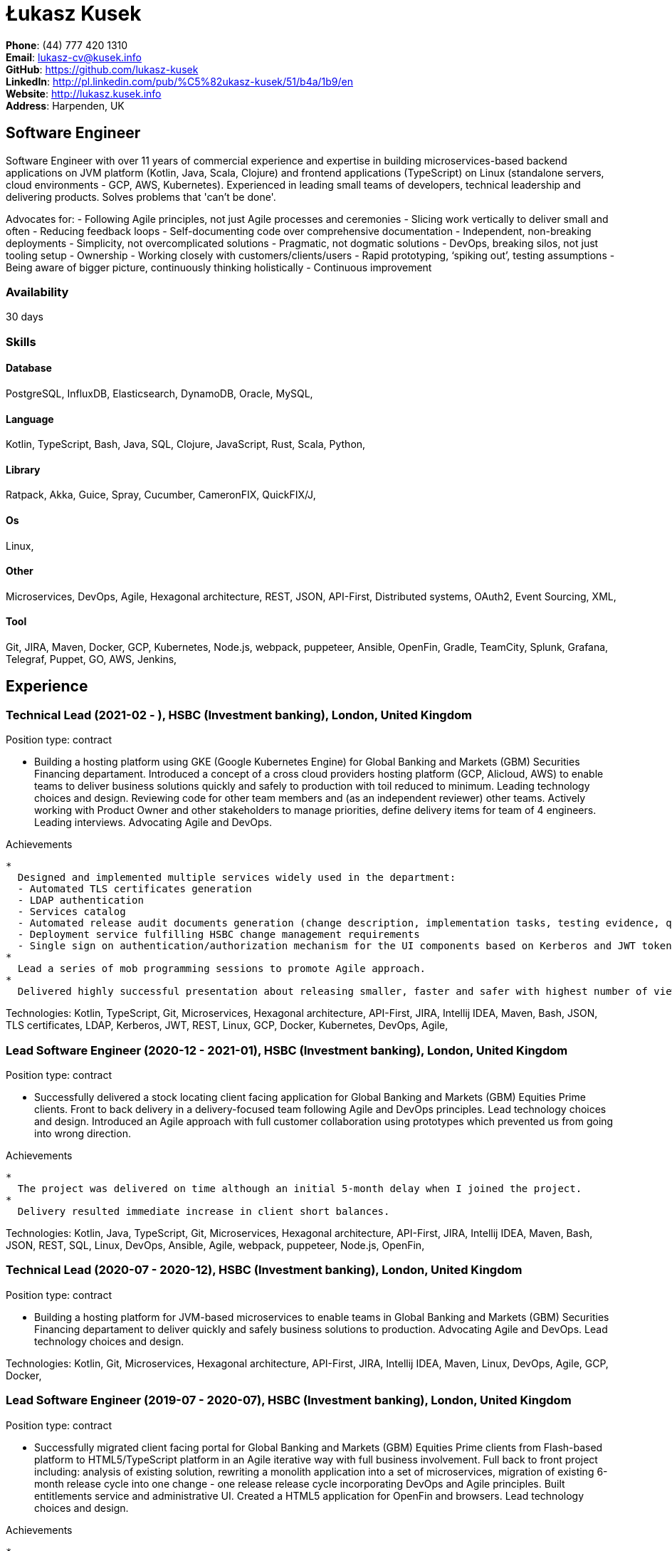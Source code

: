 = Łukasz Kusek

*Phone*: (44) 777 420 1310 +
*Email*: lukasz-cv@kusek.info +
*GitHub*: https://github.com/lukasz-kusek +
*LinkedIn*: http://pl.linkedin.com/pub/%C5%82ukasz-kusek/51/b4a/1b9/en +
*Website*: http://lukasz.kusek.info +
*Address*: Harpenden, UK

== Software Engineer

Software Engineer with over 11 years of commercial experience and expertise in building microservices-based backend applications on JVM platform (Kotlin, Java, Scala, Clojure) and frontend applications (TypeScript) on Linux (standalone servers, cloud environments - GCP, AWS, Kubernetes).
Experienced in leading small teams of developers, technical leadership and delivering products.
Solves problems that 'can't be done'.

Advocates for:
- Following Agile principles, not just Agile processes and ceremonies
- Slicing work vertically to deliver small and often
- Reducing feedback loops
- Self-documenting code over comprehensive documentation
- Independent, non-breaking deployments
- Simplicity, not overcomplicated solutions
- Pragmatic, not dogmatic solutions
- DevOps, breaking silos, not just tooling setup
- Ownership
- Working closely with customers/clients/users
- Rapid prototyping, ‘spiking out’, testing assumptions
- Being aware of bigger picture, continuously thinking holistically
- Continuous improvement

=== Availability

30 days

=== Skills

==== Database
PostgreSQL, InfluxDB, Elasticsearch, DynamoDB, Oracle, MySQL, 

==== Language
Kotlin, TypeScript, Bash, Java, SQL, Clojure, JavaScript, Rust, Scala, Python, 

==== Library
Ratpack, Akka, Guice, Spray, Cucumber, CameronFIX, QuickFIX/J, 

==== Os
Linux, 

==== Other
Microservices, DevOps, Agile, Hexagonal architecture, REST, JSON, API-First, Distributed systems, OAuth2, Event Sourcing, XML, 

==== Tool
Git, JIRA, Maven, Docker, GCP, Kubernetes, Node.js, webpack, puppeteer, Ansible, OpenFin, Gradle, TeamCity, Splunk, Grafana, Telegraf, Puppet, GO, AWS, Jenkins, 


== Experience

=== Technical Lead (2021-02 - ), HSBC (Investment banking), London, United Kingdom

Position type: contract

    * Building a hosting platform using GKE (Google Kubernetes Engine) for Global Banking and Markets (GBM) Securities Financing departament. Introduced a concept of a cross cloud providers hosting platform (GCP, Alicloud, AWS) to enable teams to deliver business solutions quickly and safely to production with toil reduced to minimum. Leading technology choices and design. Reviewing code for other team members and (as an independent reviewer) other teams. Actively working with Product Owner and other stakeholders to manage priorities, define delivery items for team of 4 engineers. Leading interviews. Advocating Agile and DevOps. 

Achievements

    * 
      Designed and implemented multiple services widely used in the department:
      - Automated TLS certificates generation
      - LDAP authentication
      - Services catalog
      - Automated release audit documents generation (change description, implementation tasks, testing evidence, quality scans, security scans) tailored for quick and safe approvals
      - Deployment service fulfilling HSBC change management requirements
      - Single sign on authentication/authorization mechanism for the UI components based on Kerberos and JWT tokens
    * 
      Lead a series of mob programming sessions to promote Agile approach.
    * 
      Delivered highly successful presentation about releasing smaller, faster and safer with highest number of views in the series.

Technologies: Kotlin, TypeScript, Git, Microservices, Hexagonal architecture, API-First, JIRA, Intellij IDEA, Maven, Bash, JSON, TLS certificates, LDAP, Kerberos, JWT, REST, Linux, GCP, Docker, Kubernetes, DevOps, Agile, 

=== Lead Software Engineer (2020-12 - 2021-01), HSBC (Investment banking), London, United Kingdom

Position type: contract

    * Successfully delivered a stock locating client facing application for Global Banking and Markets (GBM) Equities Prime clients. Front to back delivery in a delivery-focused team following Agile and DevOps principles. Lead technology choices and design. Introduced an Agile approach with full customer collaboration using prototypes which prevented us from going into wrong direction. 

Achievements

    * 
      The project was delivered on time although an initial 5-month delay when I joined the project.
    * 
      Delivery resulted immediate increase in client short balances.

Technologies: Kotlin, Java, TypeScript, Git, Microservices, Hexagonal architecture, API-First, JIRA, Intellij IDEA, Maven, Bash, JSON, REST, SQL, Linux, DevOps, Ansible, Agile, webpack, puppeteer, Node.js, OpenFin, 

=== Technical Lead (2020-07 - 2020-12), HSBC (Investment banking), London, United Kingdom

Position type: contract

    * Building a hosting platform for JVM-based microservices to enable teams in Global Banking and Markets (GBM) Securities Financing departament to deliver quickly and safely business solutions to production. Advocating Agile and DevOps. Lead technology choices and design. 



Technologies: Kotlin, Git, Microservices, Hexagonal architecture, API-First, JIRA, Intellij IDEA, Maven, Linux, DevOps, Agile, GCP, Docker, 

=== Lead Software Engineer (2019-07 - 2020-07), HSBC (Investment banking), London, United Kingdom

Position type: contract

    * Successfully migrated client facing portal for Global Banking and Markets (GBM) Equities Prime clients from Flash-based platform to HTML5/TypeScript platform in an Agile iterative way with full business involvement. Full back to front project including: analysis of existing solution, rewriting a monolith application into a set of microservices, migration of existing 6-month release cycle into one change - one release release cycle incorporating DevOps and Agile principles. Built entitlements service and administrative UI. Created a HTML5 application for OpenFin and browsers. Lead technology choices and design. 

Achievements

    * 
      Met the deadline with the safe margin.
    * 
      Delivered product in an iterative way with full business involvement and constant feedback.

Technologies: Kotlin, Java, TypeScript, Git, Microservices, Hexagonal architecture, API-First, JIRA, Intellij IDEA, Maven, Clojure, JavaScript, Bash, JSON, REST, SQL, Linux, DevOps, Ansible, Agile, webpack, puppeteer, Node.js, OpenFin, 

=== Senior Software Engineer (2019-02 - 2019-07), HSBC (Investment banking), London, United Kingdom

Position type: contract

    * Worked on a service producing insights for sales people based on clients trading history using Machine Learning. 

Achievements

    * 
      Redesigned service based on an integration database into set of microservices.
    * 
      Automated release process which reduced manual steps to minimum.
    * 
      Started a Rust User Group within HSBC. Brought Rust and Cargo into HSBC. Created crates.io mirror.

Technologies: Kotlin, Java, Rust, Git, Microservices, Hexagonal architecture, JIRA, Intellij IDEA, Maven, Gradle, Clojure, JavaScript, Bash, JSON, REST, PostgreSQL, SQL, Intellij IDEA, DevOps, Agile, 

=== Senior Software Engineer (2017-09 - 2019-02), HSBC (Investment banking), London, United Kingdom

Position type: contract

    * Worked on a project introducing a new revenue attribution model for sales people. 

Achievements

    * 
      Completed full process of requesting, configuring and going through sign-off process of new production servers tailored for DevOps use.
    * 
      Automated release process which increased delivery frequency from fortnightly to several per day.
    * 
      Built a set of microservices to replace team management system (including design, REST request/response and streaming APIs, eventing-based replication, PostgreSQL database, automatic schema migration with Flyway, UI with plain modern JavaScript)

Technologies: Java, Ratpack, Git, Microservices, Splunk, Grafana, InfluxDB, Telegraf, Elasticsearch, JIRA, TeamCity, Intellij IDEA, Puppet, Ansible, Docker, Maven, Gradle, Clojure, JavaScript, Bash, JSON, REST, PostgreSQL, SQL, Linux, DevOps, Agile, 

=== Lead Software Engineer (2016-06 - 2017-09), HSBC (Investment banking), London, United Kingdom

Position type: contract

    * Worked at the FX eDistribution project on a backend service supporting an UI component responsible for controlling lifecycle of algorithmic FX orders (TWAP, Implementation Shortfall, Liquidity Seeking) and market FX orders (Stop Loss, Take Profit and Benchmark). Lead backend services design and delivery. 

Achievements

    * 
      Introduced automated integration and API contract tests which allowed to catch a number of issues with API our services consumed
    * 
      Delivered Stop Loss and Take Profit orders in a cooperation with the algorithmic trading team

Technologies: Java, Git, Microservices, Splunk, Grafana, JIRA, TeamCity, Intellij IDEA, Maven, Akka, Scala, Clojure, Mockito, AssertJ, JUnit, Linux, DevOps, Agile, 

=== Senior Software Engineer (2015-07 - 2016-06), Ocado Technology (Online grocery retail), Hatfield, United Kingdom

Position type: permanent

    * Worked on low latency services (&lt;10ms) that calculated availability of products in real time. Services were designed to be highly available and scalable (akka cluster, AWS, blue-green deployment), highly responsive (actor model) and low latency (in-memory cache with akka sharding). Services were based on CQRS and event sourcing. 

Achievements

    * 
      Introduced idea of team goal which helped us prioritize tasks and have common vision of our services.
    * 
      Proposed adjustments to our sprint (pair programming, one story at a time) that improved collaboration and helped building trust.
    * 
      Created two OAuth2 libraries (non-blocking client with caching capabilities and testing library) that are widely used across teams at Ocado Technology.
    * 
      Configured Continuous Delivery pipelines. Did a research on implementation of BlueGreen Deployment and found major flaws in the early stage what allowed us to prepare architecture of our applications before it's released to production.
    * 
      Migrated production and integration tests environments to new AWS account before given deadline.

Technologies: Scala, Akka, Spray, AWS, Git, Event Sourcing, Microservices, Distributed systems, JSON, REST, Swagger, ScalaTest, JIRA, Guice, DynamoDB, OAuth2, Crucible, Kibana, Logstash, GO, Intellij IDEA, Maven, Linux, 

=== Senior Software Engineer (2015-02 - 2015-07), Ocado Technology (Online grocery retail), Hatfield, United Kingdom

Position type: permanent

    * Worked on the order management service. Service was part of distributed platform based on cloud computing environment. 

Achievements

    * 
      Introduced testing standards in the team.
    * 
      Lead tests quality sessions.

Technologies: Java, AWS, Git, Microservices, Distributed systems, JSON, REST, Swagger, Hystrix, PostgreSQL, Python, OAuth2, Cucumber, Mockito, AssertJ, JUnit, Jenkins, Guice, DynamoDB, Crucible, Kibana, Logstash, GO, Intellij IDEA, Maven, Linux, 

=== Senior Software Engineer (2014-03 - 2015-01), Luxoft (Investment banking), Krakow, Poland

Position type: contract via vendor

    * Contractor at UBS Investment Bank. Worked on front office applications (capital commitment, automatic indication of interest generation and trade advertising) supporting sales traders and market makers at Cash Equities project. Applications were event driven, based on FIX protocol and low latency (&lt;5ms). 

Achievements

    * 
      Reverse engineered trade advertising and automatic indication of interest generation and made a presentation for business users.
    * 
      Implemented a proper handling of introduced algos within Sales Facilitation applications.
    * 
      Introduced automatic system tests increasing quality of produced software.
    * 
      Enhanced logging by adding single request tracking which significantly decreased the investigation time in case of an issue.
    * 
      Set up automatic build system which improved speed and reliability of the release process.

Technologies: Java, QuickFIX/J, CameronFIX, Spock, Groovy, Git, Gradle, Jenkins, Oracle, JIRA, SVN, Intellij IDEA, SQL, JUnit, AssertJ, Guava, Mockito, Linux, 

=== Technical Lead (2013-05 - 2014-02), Sabre (Airlines and airports), Krakow, Poland
=== Senior Software Engineer (2012-05 - 2013-05), Sabre (Airlines and airports), Krakow, Poland
=== Software Engineer (2011-07 - 2012-04), Sabre (Airlines and airports), Krakow, Poland

Position type: contract / permanent

    * Worked on a cost saving migration project which involved over 30 major airlines. Lead the team of 4 developers during the last year of the project. The project was very challenging due to multiple dependencies (Sabre's internal systems, customer's systems), no downtime requirement, big amount of user data (data of 30M+ passengers of airlines), pressure of time, little documentation of the legacy system and all of it's features. Service was part of distributed platform built using SOA and SOAP web services. 

Achievements

    * 
      Finished the project 3 months before required deadline (license renewal of a proprietary mainframe).
    * 
      Developed a XML comparison library using bipartite graph algorithm that significantly decreased number of discrepancies during the migration.
    * 
      Created automated configuration diff tool reducing release time and increasing quality.
    * 
      Lead best practices developers meetings which helped keeping common understanding of the system in a big team (30 developers).
    * 
      Created a configuration API as an abstraction over a configuration source (file, DB, JMX) that allowed operations team to have flexible configuration.
    * 
      Created searchable log application for QAs which allowed testing untestable before aspects.

Technologies: Java, Java, Spring, Hibernate, XSLT, Guava, Maven, Apache Wicket, AspectJ, JUnit, Mockito, Fest, MySQL, MyBatis, Apache Camel, XPath, XML, XML Schema, Oracle, Clojure, Distributed systems, Linux, 

=== Software Engineer (2010-06 - 2011-06), Sylogic (Websites), Warszawa, Poland

Position type: permanent

    * I've been developing web applications for customers. I took part of whole process of creating application (gathering requirements, analysis, designing, developing and deployment) 



Technologies: Java, Spring, Hibernate, JSF, Maven, Apache Wicket, Tiles, Intellij IDEA, 

=== Linux administrator (2006-01 - 2009-07), ConSol* Consulting &amp; Solutions Software Poland (CRM), Krakow, Poland

Position type: part-time

    * I've built and been maintaining infrastructure for a technology company which employed 30 developers. 

Achievements

    * 
      Developed income optimizer for hospitals. Successfully deployed at the hospital in Sucha Beskidzka.
    * 
      Researched and developed a 'proof of concept' application WebCTI - Asterisk / ConSol* CM in a single person R&amp;D project.

Technologies: Linux, Bash, awk, Java, Apache Wicket, Spring, Hibernate, Maven, Intellij IDEA, 


== Recommendations
"I have had the pleasure of working with Łukasz in the same team at Ocado Technology. He very quickly picked up the new technology stack of our team (Scala and Akka) and he became a master of them. He is a highly creative and innovative individual, who has contributed many great architectural designs to our projects. Łukasz is extremely hard working who consistently delivers high quality work products, keen to produce clean code and meanwhile meets or exceeds deadlines. I would recommend him to anybody."
Csaba Kerti, June 23, 2016

"Working with Łukasz has been a great experience. Since the first day I had a high feeling of collaboration: I always remember the series of discussions we had about various aspects of the software. His impact on the team was very important, not only for the technical point of view, but also he managed to influence the way we were working. As result, in few weeks we reached and higher quality bar and we produced great software. I recommend Łukasz as colleague for his vast technical skills but also because he is a great person to work with."
Alessandro Simi, June 22, 2016

"I have had the great fortune to work alongside Lukasz over the past year. He is a dedicated, cool-headed developer and a strong supportive leader of those around him. He has excelled in building and maintaining a strong, resilient and reliable series of applications operating together in near real-time. It is a huge loss for our organisation to see Lukasz leave - but know that he has left a lasting legacy in not just the software he has developed but in those whom he has supported in building their own experience."
Daniel Stoner, June 22, 2016

"Working with Łukasz is a real pleasure. Extreme attention to details, always willing to help others, very fast at providing reliable development results. His technical knowledge is very good, allowing to propose the best solutions for solving problems. He's one of the best developers I've met."
Szymon Paluchowski, April 7, 2013

"Łukasz has proven to be one of the most valuable team members, with his wide technical knowledge, willingness to learn and - especially - unbelievable attention to details. Łukasz always aimed for the complete, perfect solution to a problem - half-measures never satisfied him. I would gladly work with him again."
Maciej Hamiga, January 6, 2013


== Learning

=== Education

AGH University of Science and Technology in Cracow (2004 - 2009), Computer Science (not completed)


=== Conferences / trainings

QCon London (2016)

Uncle Bob's Advanced TDD (2015)

GeeCon (2014)

JDD (2013)

Java Developers’ Day (2008)

Java Developers’ Day (2006)


=== Other

Currently learning Scala and Clojure.

=== Last updated

4/28/22

